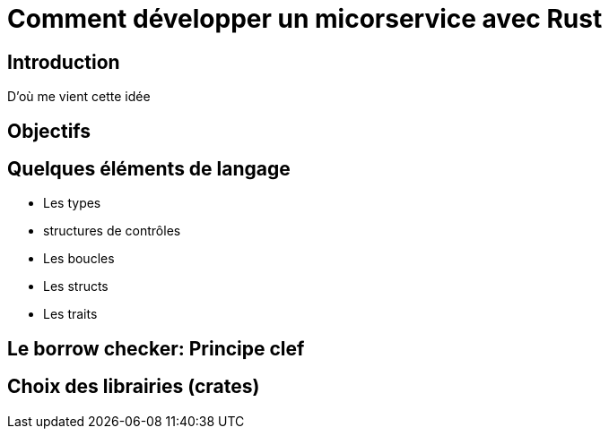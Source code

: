 = Comment développer un micorservice avec Rust

== Introduction
D'où me vient cette idée

== Objectifs

== Quelques éléments de langage

* Les types
* structures de contrôles
* Les boucles
* Les structs
* Les traits

== Le borrow checker: Principe clef

== Choix des librairies (crates)

